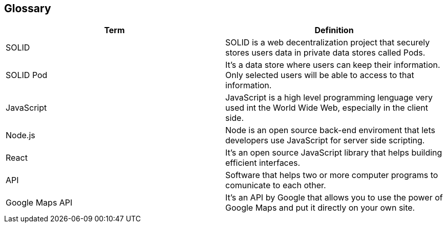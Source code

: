 [[section-glossary]]
== Glossary


[options="header"]
|===
| Term         | Definition
| SOLID     | SOLID is a web decentralization project that securely stores users data in private data stores called Pods.
| SOLID Pod     | It's a data store where users can keep their information. Only selected users will be able to access to that information.
| JavaScript     | JavaScript is a high level programming lenguage very used int the World Wide Web, especially in the client side.
| Node.js    | Node is an open source back-end enviroment that lets developers use JavaScript for server side scripting.
| React     | It's an open source JavaScript library that helps building efficient interfaces.
| API     | Software that helps two or more computer programs to comunicate to each other.
| Google Maps API     | It's an API by Google that allows you to use the power of Google Maps and put it directly on your own site.
|===

